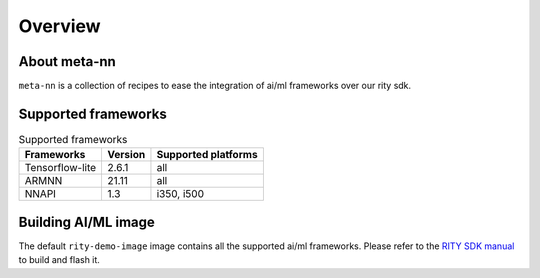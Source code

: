 Overview
========

About meta-nn
-------------
``meta-nn`` is a collection of recipes to ease the integration of ai/ml frameworks over our rity sdk.

Supported frameworks
--------------------
.. csv-table:: Supported frameworks
        :header: "Frameworks", "Version", "Supported platforms"

        "Tensorflow-lite", 2.6.1, "all"
        "ARMNN", 21.11, "all"
        "NNAPI", 1.3, "i350, i500"

Building AI/ML image
--------------------
The default ``rity-demo-image`` image contains all the supported ai/ml frameworks. Please refer to the `RITY SDK manual <https://mediatek.gitlab.io/aiot/rity/meta-rity/index.html>`_ to build and flash it.
